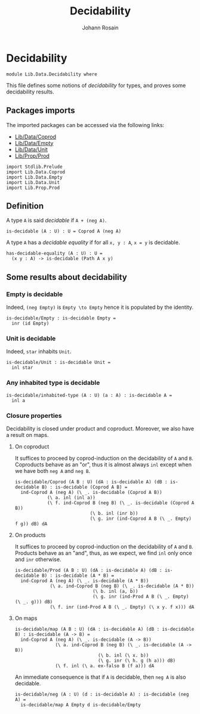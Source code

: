 #+TITLE: Decidability
#+NAME: Decidability
#+AUTHOR: Johann Rosain

* Decidability

#+begin_src ctt
  module Lib.Data.Decidability where
#+end_src

This file defines some notions of /decidability/ for types, and proves some decidability results.

** Packages imports

The imported packages can be accessed via the following links:
   - [[file:Coprod.org][Lib/Data/Coprod]]
   - [[file:Empty.org][Lib/Data/Empty]]
   - [[file:Unit.org][Lib/Data/Unit]]
   - [[../Prop/Prod.org][Lib/Prop/Prod]]
   #+begin_src ctt
  import Stdlib.Prelude
  import Lib.Data.Coprod
  import Lib.Data.Empty
  import Lib.Data.Unit
  import Lib.Prop.Prod
   #+end_src

** Definition

A type =A= is said /decidable/ if =A + (neg A)=.
   #+begin_src ctt
  is-decidable (A : U) : U = Coprod A (neg A)
   #+end_src

A type =A= has a /decidable equality/ if for all =x, y : A=, =x = y= is decidable.
#+begin_src ctt
  has-decidable-equality (A : U) : U =
    (x y : A) -> is-decidable (Path A x y)
#+end_src

** Some results about decidability
*** Empty is decidable
Indeed, =(neg Empty)= is =Empty \to Empty= hence it is populated by the identity.
    #+begin_src ctt
  is-decidable/Empty : is-decidable Empty =
    inr (id Empty)
    #+end_src
*** Unit is decidable
Indeed, =star= inhabits =Unit=.
#+begin_src ctt
  is-decidable/Unit : is-decidable Unit =
    inl star
#+end_src
*** Any inhabited type is decidable
    #+begin_src ctt
  is-decidable/inhabited-type (A : U) (a : A) : is-decidable A =
    inl a
    #+end_src
*** Closure properties 
Decidability is closed under product and coproduct. Moreover, we also have a result on maps.

**** On coproduct
It suffices to proceed by coprod-induction on the decidability of =A= and =B=. Coproducts behave as an "or", thus it is almost always =inl= except when we have both =neg A= and =neg B=.
     #+begin_src ctt
  is-decidable/Coprod (A B : U) (dA : is-decidable A) (dB : is-decidable B) : is-decidable (Coprod A B) =
    ind-Coprod A (neg A) (\ _. is-decidable (Coprod A B))
              (\ a. inl (inl a))
              (\ f. ind-Coprod B (neg B) (\ _. is-decidable (Coprod A B))
                              (\ b. inl (inr b))
                              (\ g. inr (ind-Coprod A B (\ _. Empty) f g)) dB) dA
     #+end_src
**** On products
It suffices to proceed by coprod-induction on the decidability of =A= and =B=. Products behave as an "and", thus, as we expect, we find =inl= only once and =inr= otherwise.
     #+begin_src ctt
  is-decidable/Prod (A B : U) (dA : is-decidable A) (dB : is-decidable B) : is-decidable (A * B) =
    ind-Coprod A (neg A) (\ _. is-decidable (A * B))
               (\ a. ind-Coprod B (neg B) (\ _. is-decidable (A * B))
                               (\ b. inl (a, b))
                               (\ g. inr (ind-Prod A B (\ _. Empty) (\ _. g))) dB)
               (\ f. inr (ind-Prod A B (\ _. Empty) (\ x y. f x))) dA
     #+end_src
**** On maps
#+begin_src ctt
  is-decidable/map (A B : U) (dA : is-decidable A) (dB : is-decidable B) : is-decidable (A -> B) =
    ind-Coprod A (neg A) (\ _. is-decidable (A -> B))
                 (\ a. ind-Coprod B (neg B) (\ _. is-decidable (A -> B))
                                 (\ b. inl (\ x. b))
                                 (\ g. inr (\ h. g (h a))) dB)
                 (\ f. inl (\ a. ex-falso B (f a))) dA
#+end_src
An immediate consequence is that if =A= is decidable, then =neg A= is also decidable.
#+begin_src ctt
  is-decidable/neg (A : U) (d : is-decidable A) : is-decidable (neg A) =
    is-decidable/map A Empty d is-decidable/Empty
#+end_src
